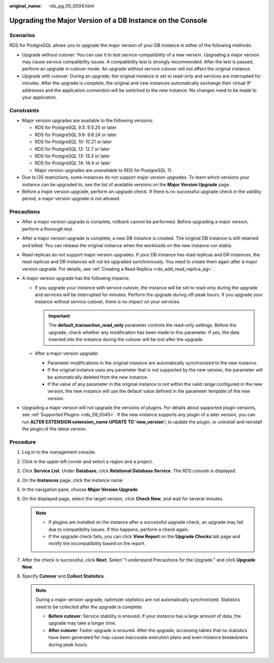:original_name: rds_pg_05_0004.html

.. _rds_pg_05_0004:

Upgrading the Major Version of a DB Instance on the Console
===========================================================

Scenarios
---------

RDS for PostgreSQL allows you to upgrade the major version of your DB instance in either of the following methods:

-  Upgrade without cutover: You can use it to test service compatibility of a new version. Upgrading a major version may cause service compatibility issues. A compatibility test is strongly recommended. After the test is passed, perform an upgrade in cutover mode. An upgrade without service cutover will not affect the original instance.
-  Upgrade with cutover: During an upgrade, the original instance is set to read-only and services are interrupted for minutes. After the upgrade is complete, the original and new instances automatically exchange their virtual IP addresses and the application connection will be switched to the new instance. No changes need to be made to your application.

Constraints
-----------

-  Major version upgrades are available to the following versions:

   -  RDS for PostgreSQL 9.5: 9.5.25 or later
   -  RDS for PostgreSQL 9.6: 9.6.24 or later
   -  RDS for PostgreSQL 10: 10.21 or later
   -  RDS for PostgreSQL 12: 12.7 or later
   -  RDS for PostgreSQL 13: 13.3 or later
   -  RDS for PostgreSQL 14: 14.4 or later
   -  Major version upgrades are unavailable to RDS for PostgreSQL 11.

-  Due to OS restrictions, some instances do not support major version upgrades. To learn which versions your instance can be upgraded to, see the list of available versions on the **Major Version Upgrade** page.
-  Before a major version upgrade, perform an upgrade check. If there is no successful upgrade check in the validity period, a major version upgrade is not allowed.

Precautions
-----------

-  After a major version upgrade is complete, rollback cannot be performed. Before upgrading a major version, perform a thorough test.
-  After a major version upgrade is complete, a new DB instance is created. The original DB instance is still retained and billed. You can release the original instance when the workloads on the new instance run stably.
-  Read replicas do not support major version upgrades. If your DB instance has read replicas and DR instances, the read replicas and DR instances will not be upgraded synchronously. You need to create them again after a major version upgrade. For details, see :ref:`Creating a Read Replica <rds_add_read_replica_pg>`.
-  A major version upgrade has the following impacts:

   -  If you upgrade your instance with service cutover, the instance will be set to read-only during the upgrade and services will be interrupted for minutes. Perform the upgrade during off-peak hours. If you upgrade your instance without service cutover, there is no impact on your services.

      .. important::

         The **default_transaction_read_only** parameter controls the read-only settings. Before the upgrade, check whether any modification has been made to this parameter. If yes, the data inserted into the instance during the cutover will be lost after the upgrade.

   -  After a major version upgrade:

      -  Parameter modifications in the original instance are automatically synchronized to the new instance.
      -  If the original instance uses any parameter that is not supported by the new version, the parameter will be automatically deleted from the new instance.
      -  If the value of any parameter in the original instance is not within the valid range configured in the new version, the new instance will use the default value defined in the parameter template of the new version.

-  Upgrading a major version will not upgrade the versions of plugins. For details about supported plugin versions, see :ref:`Supported Plugins <rds_09_0045>`. If the new instance supports any plugin of a later version, you can run **ALTER EXTENSION extension_name UPDATE TO 'new_version';** to update the plugin, or uninstall and reinstall the plugin of the latest version.

Procedure
---------

#. Log in to the management console.
#. Click |image1| in the upper left corner and select a region and a project.
#. Click **Service List**. Under **Database**, click **Relational Database Service**. The RDS console is displayed.
#. On the **Instances** page, click the instance name.
#. In the navigation pane, choose **Major Version Upgrade**.
#. On the displayed page, select the target version, click **Check Now**, and wait for several minutes.

   .. note::

      -  If plugins are installed on the instance after a successful upgrade check, an upgrade may fail due to compatibility issues. If this happens, perform a check again.
      -  If the upgrade check fails, you can click **View Report** on the **Upgrade Checks** tab page and rectify the incompatibility based on the report.

#. After the check is successful, click **Next**. Select "I understand Precautions for the Upgrade." and click **Upgrade Now**.
#. Specify **Cutover** and **Collect Statistics**.

   .. note::

      During a major version upgrade, optimizer statistics are not automatically synchronized. Statistics need to be collected after the upgrade is complete.

      -  **Before cutover**: Service stability is ensured. If your instance has a large amount of data, the upgrade may take a longer time.
      -  **After cutover**: Faster upgrade is ensured. After the upgrade, accessing tables that no statistics have been generated for may cause inaccurate execution plans and even instance breakdowns during peak hours.

.. |image1| image:: /_static/images/en-us_image_0000001191211679.png
